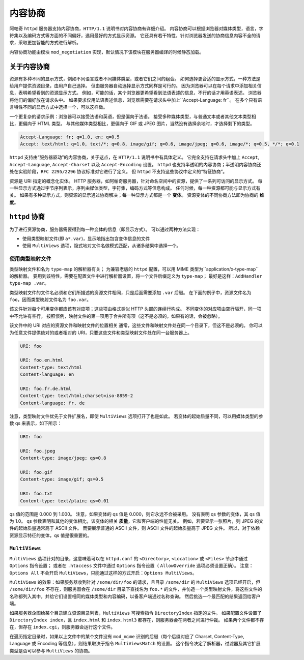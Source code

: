 内容协商
========

阿帕奇 ``httpd`` 服务器支持内容协商，``HTTP/1.1`` 说明书对内容协商有详细介绍。
内容协商可以根据浏览器对媒体类型，语言，字符集以及编码方式等方面的不同偏好，选用最好的方式显示资源。
它还具有若干特性，针对浏览器发送的协商信息内容不全的请求，采取更加智能的方式进行解析。

内容协商功能由模块 ``mod_negotiation`` 实现，默认情况下该模块在服务器编译的时候静态加载。

关于内容协商
------------

资源有多种不同的显示方式，例如不同语言或者不同媒体类型，或者它们之间的组合。
如何选择更合适的显示方式，一种方法是给用户提供资源目录，由用户自己选择。
但由服务器自动选择显示方式同样是可行的。
因为浏览器可以在每个请求中添加相关信息，表明希望看到的资源显示方式。
例如，可能的话，某个浏览器更希望看到法语表述的信息，不行的话才用英语表述。
浏览器将他们的偏好放在请求头中。
如果要求仅用法语表述信息，浏览器需要在请求头中加上``Accept-Language: fr``。
在多个只有语言特性不同的显示方式中选择一个，可以这样做。

一个更复杂的请求示例：浏览器可以接受法语和英语，但是偏向于法语。
接受多种媒体类型，与普通文本或者其他文本类型相比，更偏向于 HTML 类型。
与其他媒体类型相比，更偏向于 GIF 或 JPEG 图片，当然没有选择余地时，才选择剩下的类型。

.. code-block:: HTML

 Accept-Language: fr; q=1.0, en; q=0.5
 Accept: text/html; q=1.0, text/*; q=0.8, image/gif; q=0.6, image/jpeg; q=0.6, image/*; q=0.5, */*; q=0.1

``httpd`` 支持由“服务器驱动”的内容协商，关于这点，在 ``HTTP/1.1`` 说明书中有具体定义。
它完全支持在请求头中加上 ``Accept``, ``Accept-Language``, ``Accept-Charset`` 以及 ``Accept-Encoding`` 设置。
``httpd`` 也支持半透明的内容协商；半透明内容协商还处在实验阶段，``RFC 2295/2296`` 协议标准对它进行了定义。
但 ``httpd`` 不支持这些协议中定义的“特征协商”。

资源是 URI 指定的概念化实体。
HTTP 服务器，如阿帕奇服务器，针对命名空间中的资源，提供了一系列可访问的显示方式。
每一种显示方式通过字节序列表示，序列由媒体类型，字符集，编码方式等信息构成。
任何时候，每一种资源都可能与显示方式有关。
如果有多种显示方式，则资源的显示通过协商解决；每一种显示方式都是一个 **变体**。
资源变体的不同协商方法即为协商的 **维度**。

``httpd`` 协商
--------------

为了进行资源协商，服务器需要得到每一种变体的信息（即显示方式）。
可以通过两种方法实现：

* 使用类型映射文件(即 ``a*.var``)，显示地指出包含变体信息的文件
* 使用 ``MultiViews`` 选项，隐式地对文件名做模式匹配，从诸多结果中选择一个。

使用类型映射文件
^^^^^^^^^^^^^^^^

类型映射文件和名为 ``type-map`` 的解析器有关；
为兼容老版的 ``httpd`` 配置，可以用 MIME 类型为``application/x-type-map`` 的解析器。
要用到该特性，需要在配置文件中进行解析器设置，将一个文件后缀定义为 ``type-map``；
最好是这样：``AddHandler type-map .var``。

类型映射文件的文件名必须和它们所描述的资源文件相同，只是后面需要添加 ``.var`` 后缀。
在下面的例子中，资源文件名为 ``foo``，因而类型映射文件名为 ``foo.var``。

该文件针对每个可用变体都应该有对应项；这些项由格式类似 HTTP 头部的连续行构成。
不同变体的对应项由空行隔开，同一项中不允许有空行。
按照惯例，映射文件的第一项用于合并所有项（这不是必须的，如果有的话，会被忽略）。

该文件中的 URI 对应的资源文件和映射文件的位置相关
通常，这些文件和映射文件处在同一个目录下，但这不是必须的。
你可以为任意文件提供绝对的或者相对的 URI，只要这些文件和类型映射文件处在同一台服务器上。

.. code-block:: html

 URI: foo

 URI: foo.en.html
 Content-type: text/html
 Content-language: en

 URI: foo.fr.de.html
 Content-type: text/html;charset=iso-8859-2
 Content-language: fr, de

注意，类型映射文件优先于文件扩展名，即使 ``MultiViews`` 选项打开了也是如此。
若变体的起始质量不同，可以用媒体类型的参数 qs 来表示，如下所示：

.. code-block:: html

 URI: foo

 URI: foo.jpeg
 Content-type: image/jpeg; qs=0.8

 URI: foo.gif
 Content-type: image/gif; qs=0.5

 URI: foo.txt
 Content-type: text/plain; qs=0.01

qs 值的范围是 0.000 到 1.000。
注意，如果变体的 qs 值是 0.000，则它永远不会被采用。
没有表明 qs 参数的变体，其 qs 值为 1.0。
qs 参数表明和其他的变体相比，该变体的相关 **质量**，它和客户端的性能无关。
例如，若要显示一张照片，则 JPEG 的文件的起始质量通常高于 ASCII 文件。
而要展示普通的 ASCII 文件，则 ASCII 文件的起始质量高于 JPEG 文件。
所以，对于依赖资源显示特征的变体，qs 值是很重要的。

``MultiViews``
^^^^^^^^^^^^^^

``MultiViews`` 选项针对的目录，这意味着可以在 ``httpd.conf`` 的 ``<Directory>``, ``<Location>`` 或 ``<Files>`` 节点中通过 ``Options`` 指令设置；
或者在 ``.htaccess`` 文件中通过 ``Options`` 指令设置（ ``AllowOverride`` 选项必须设置正确）。
注意：``Options All`` 不会开启 ``MultiViews``，只能通过这样的方式开启：``Options MultiViews``。

``MultiViews`` 的效果：如果服务器收到针对 ``/some/dir/foo`` 的请求，且目录 ``/some/dir`` 的 ``MultiViews`` 选项已经开启，但 ``/some/dir/foo`` 不存在，则服务器会在 ``/some/dir`` 目录下查找名为 ``foo.*`` 的文件，并仿造一个类型映射文件，将这些文件的名称都列入其中，并给它们设置相同的媒体类型和内容编码，以备客户端通过名称查询。
然后挑选一个最匹配的结果返回给客户端。

如果服务器企图给某个目录建立资源目录列表，``MultiViews`` 可搜索指令 ``DirectoryIndex`` 指定的文件。
如果配置文件设置了 ``DirectoryIndex index``，且 ``index.html`` 和 ``index.html3`` 都存在，则服务器会在两者之间进行仲裁。
如果两个文件都不存在，但存在 ``index.cgi``，则服务器会运行这个文件。

在遍历指定目录时，如果以上文件中的某个文件没有 ``mod_mime`` 识别的后缀（每个后缀对应了 Charset, Content-Type, Language 或 Encoding 等信息），则结果取决于指令 ``MultiViewsMatch`` 的设置。
这个指令决定了解析器，过滤器及其它扩展类型是否可以参与 ``MultiViews`` 的协商。